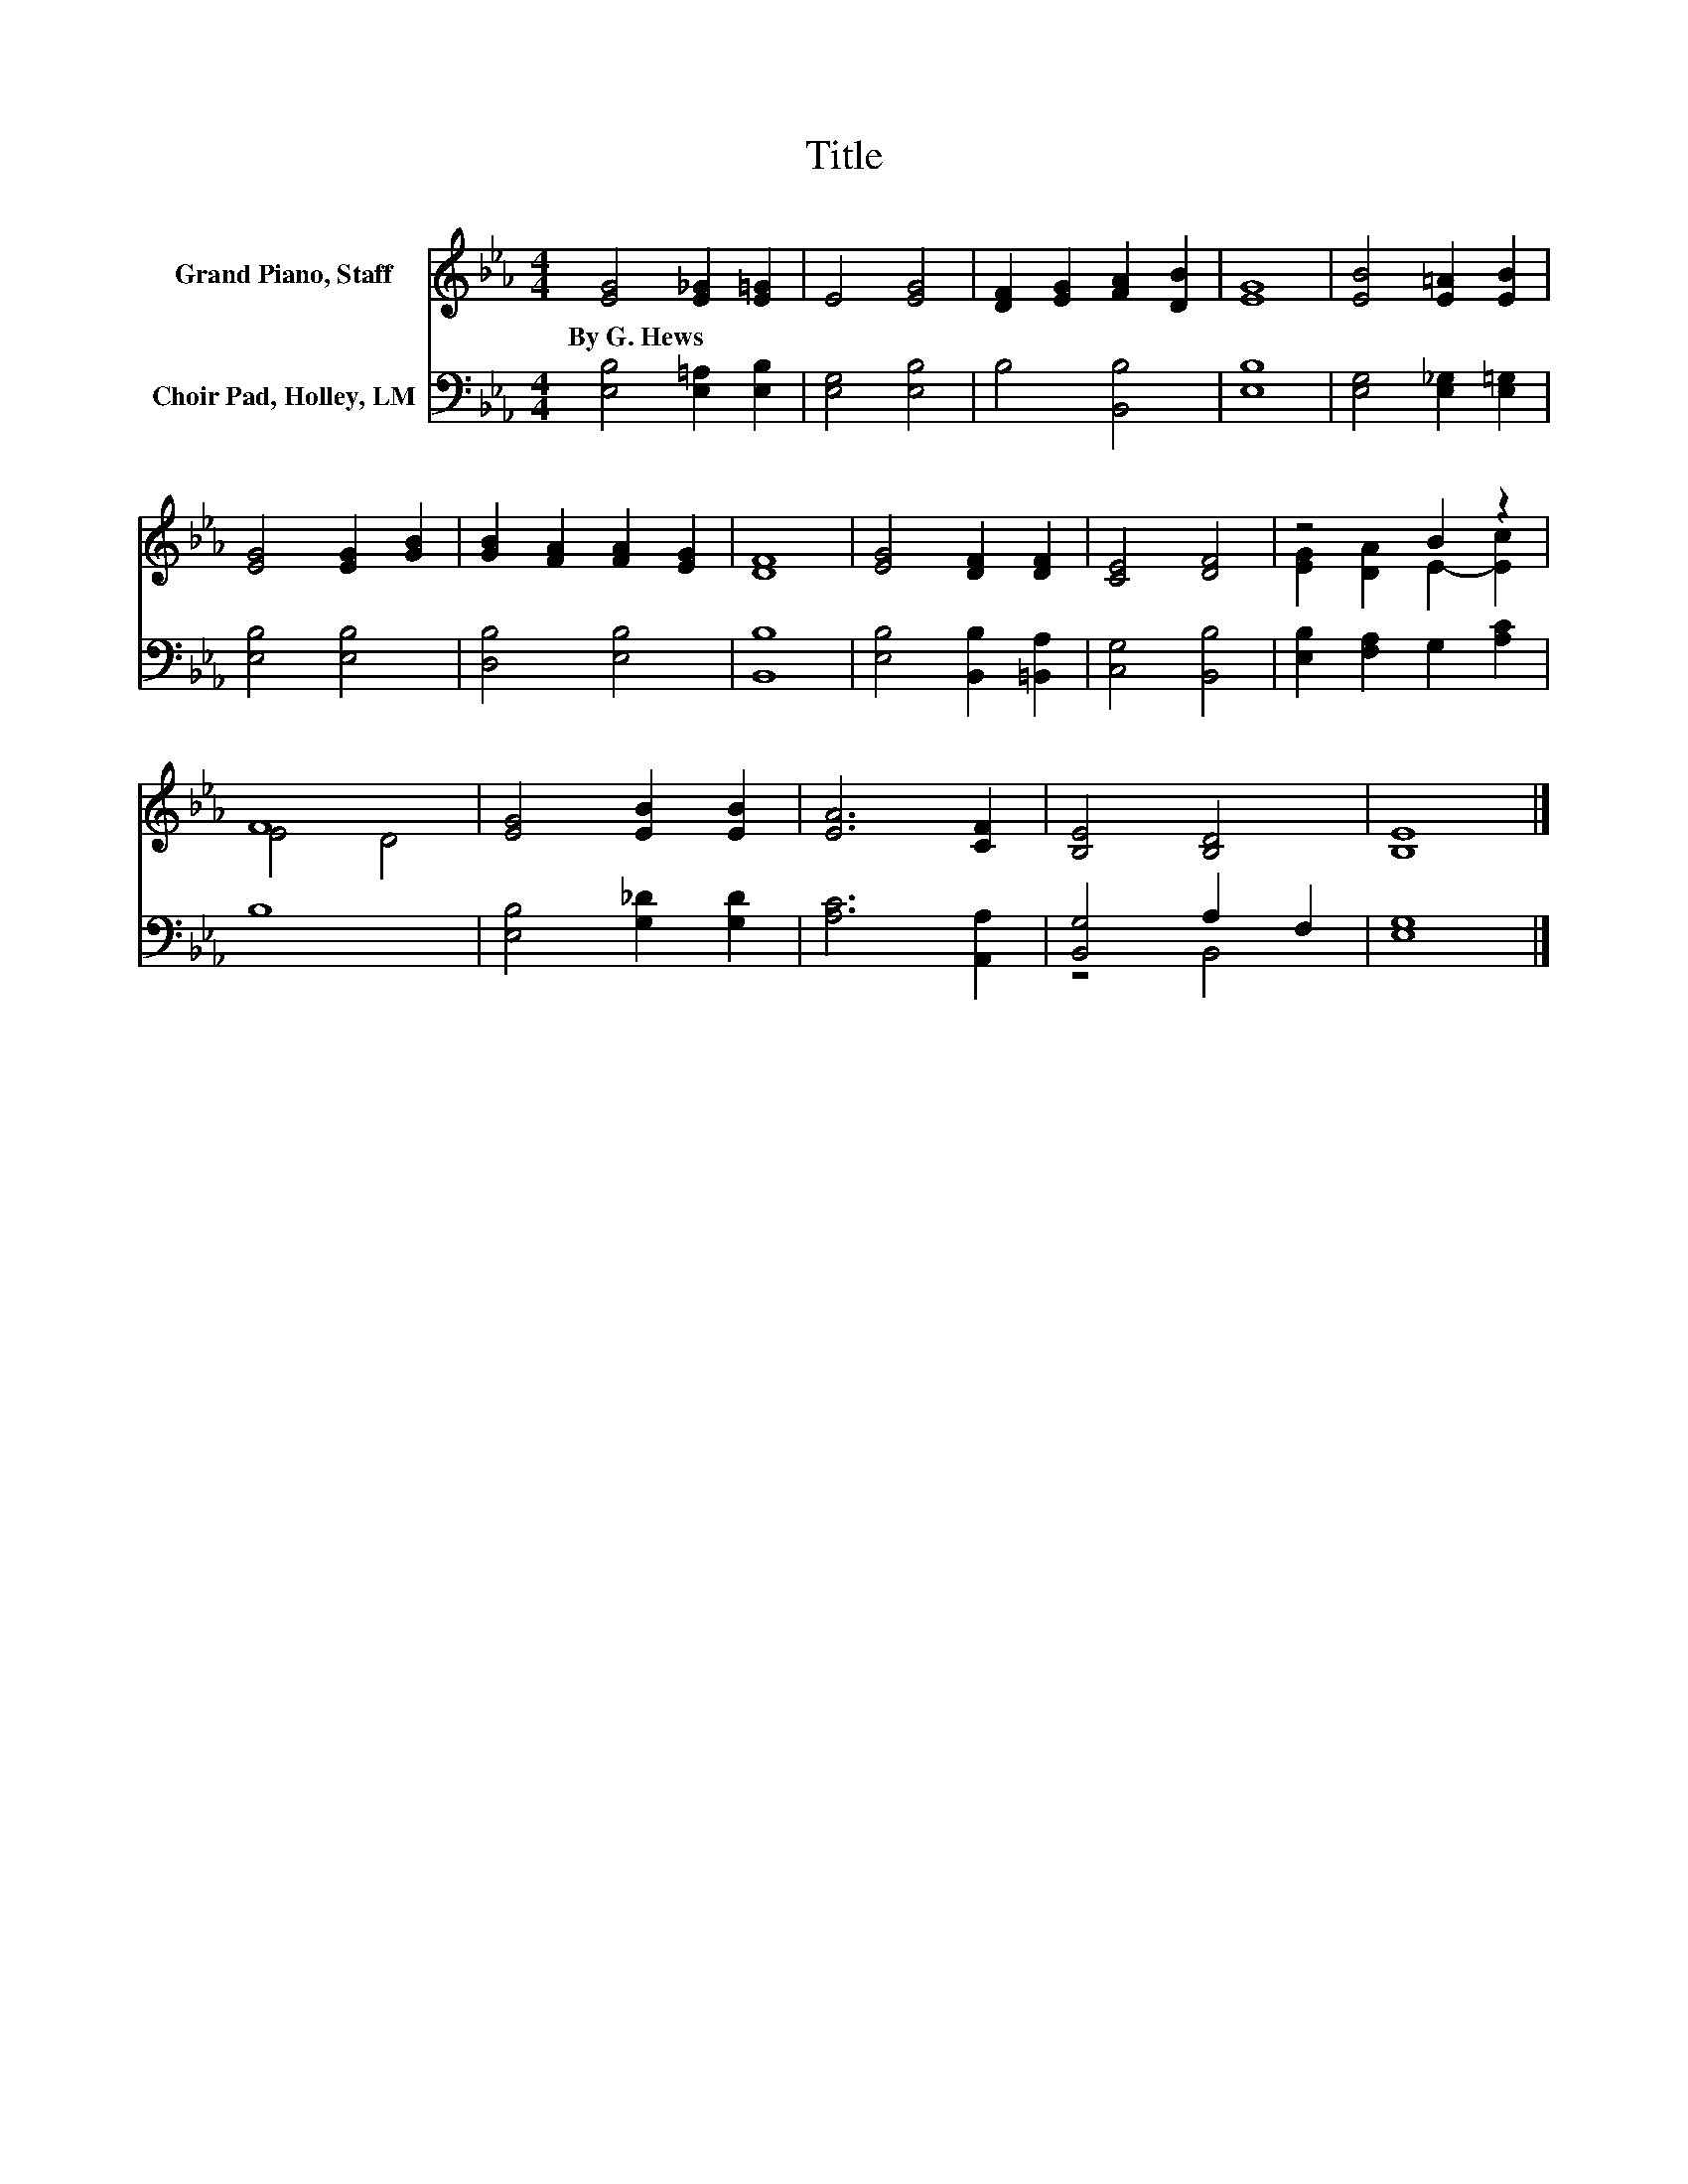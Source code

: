 X:1
T:Title
%%score ( 1 2 ) ( 3 4 )
L:1/8
M:4/4
K:Eb
V:1 treble nm="Grand Piano, Staff"
V:2 treble 
V:3 bass nm="Choir Pad, Holley, LM"
V:4 bass 
V:1
 [EG]4 [E_G]2 [E=G]2 | E4 [EG]4 | [DF]2 [EG]2 [FA]2 [DB]2 | [EG]8 | [EB]4 [E=A]2 [EB]2 | %5
w: By~G.~Hews * *|||||
 [EG]4 [EG]2 [GB]2 | [GB]2 [FA]2 [FA]2 [EG]2 | [DF]8 | [EG]4 [DF]2 [DF]2 | [CE]4 [DF]4 | z4 B2 z2 | %11
w: ||||||
 F8 | [EG]4 [EB]2 [EB]2 | [EA]6 [CF]2 | [B,E]4 [B,D]4 | [B,E]8 |] %16
w: |||||
V:2
 x8 | x8 | x8 | x8 | x8 | x8 | x8 | x8 | x8 | x8 | [EG]2 [DA]2 E2- [Ec]2 | E4 D4 | x8 | x8 | x8 | %15
 x8 |] %16
V:3
 [E,B,]4 [E,=A,]2 [E,B,]2 | [E,G,]4 [E,B,]4 | B,4 [B,,B,]4 | [E,B,]8 | [E,G,]4 [E,_G,]2 [E,=G,]2 | %5
 [E,B,]4 [E,B,]4 | [D,B,]4 [E,B,]4 | [B,,B,]8 | [E,B,]4 [B,,B,]2 [=B,,A,]2 | [C,G,]4 [B,,B,]4 | %10
 [E,B,]2 [F,A,]2 G,2 [A,C]2 | B,8 | [E,B,]4 [G,_D]2 [G,D]2 | [A,C]6 [A,,A,]2 | [B,,G,]4 A,2 F,2 | %15
 [E,G,]8 |] %16
V:4
 x8 | x8 | x8 | x8 | x8 | x8 | x8 | x8 | x8 | x8 | x8 | x8 | x8 | x8 | z4 B,,4 | x8 |] %16

